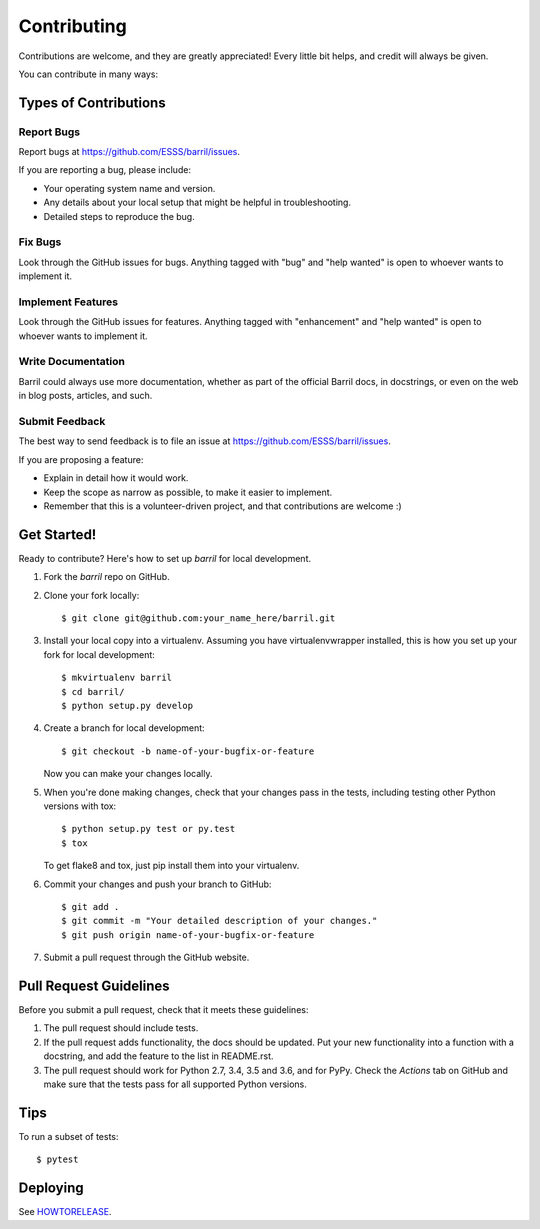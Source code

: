 .. highlight:: shell

============
Contributing
============

Contributions are welcome, and they are greatly appreciated! Every little bit
helps, and credit will always be given.

You can contribute in many ways:

Types of Contributions
----------------------

Report Bugs
~~~~~~~~~~~

Report bugs at https://github.com/ESSS/barril/issues.

If you are reporting a bug, please include:

* Your operating system name and version.
* Any details about your local setup that might be helpful in troubleshooting.
* Detailed steps to reproduce the bug.

Fix Bugs
~~~~~~~~

Look through the GitHub issues for bugs. Anything tagged with "bug" and "help
wanted" is open to whoever wants to implement it.

Implement Features
~~~~~~~~~~~~~~~~~~

Look through the GitHub issues for features. Anything tagged with "enhancement"
and "help wanted" is open to whoever wants to implement it.

Write Documentation
~~~~~~~~~~~~~~~~~~~

Barril could always use more documentation, whether as part of the
official Barril docs, in docstrings, or even on the web in blog posts,
articles, and such.

Submit Feedback
~~~~~~~~~~~~~~~

The best way to send feedback is to file an issue at https://github.com/ESSS/barril/issues.

If you are proposing a feature:

* Explain in detail how it would work.
* Keep the scope as narrow as possible, to make it easier to implement.
* Remember that this is a volunteer-driven project, and that contributions
  are welcome :)

Get Started!
------------

Ready to contribute? Here's how to set up `barril` for local development.

1. Fork the `barril` repo on GitHub.
2. Clone your fork locally::

    $ git clone git@github.com:your_name_here/barril.git

3. Install your local copy into a virtualenv. Assuming you have virtualenvwrapper installed, this is how you set up your fork for local development::

    $ mkvirtualenv barril
    $ cd barril/
    $ python setup.py develop

4. Create a branch for local development::

    $ git checkout -b name-of-your-bugfix-or-feature

   Now you can make your changes locally.

5. When you're done making changes, check that your changes pass in the
   tests, including testing other Python versions with tox::

    $ python setup.py test or py.test
    $ tox

   To get flake8 and tox, just pip install them into your virtualenv.

6. Commit your changes and push your branch to GitHub::

    $ git add .
    $ git commit -m "Your detailed description of your changes."
    $ git push origin name-of-your-bugfix-or-feature

7. Submit a pull request through the GitHub website.

Pull Request Guidelines
-----------------------

Before you submit a pull request, check that it meets these guidelines:

1. The pull request should include tests.
2. If the pull request adds functionality, the docs should be updated. Put
   your new functionality into a function with a docstring, and add the
   feature to the list in README.rst.
3. The pull request should work for Python 2.7, 3.4, 3.5 and 3.6, and for PyPy.
   Check the `Actions` tab on GitHub and make sure that the tests pass for
   all supported Python versions.

Tips
----

To run a subset of tests::

$ pytest


Deploying
---------

See `HOWTORELEASE <https://github.com/ESSS/barril/blob/master/HOWTORELEASE.rst>`_.
